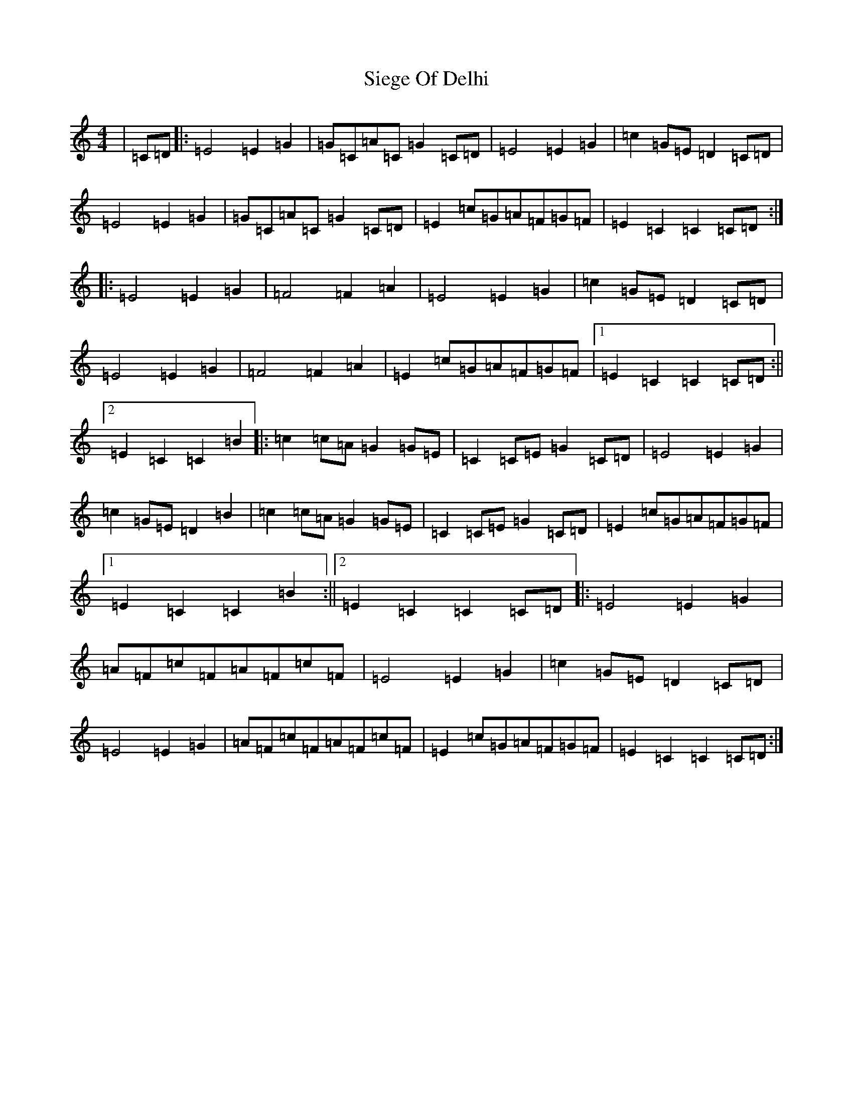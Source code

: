 X: 19423
T: Siege Of Delhi
S: https://thesession.org/tunes/13583#setting24046
R: march
M:4/4
L:1/8
K: C Major
|=C=D|:=E4=E2=G2|=G=C=A=C=G2=C=D|=E4=E2=G2|=c2=G=E=D2=C=D|=E4=E2=G2|=G=C=A=C=G2=C=D|=E2=c=G=A=F=G=F|=E2=C2=C2=C=D:||:=E4=E2=G2|=F4=F2=A2|=E4=E2=G2|=c2=G=E=D2=C=D|=E4=E2=G2|=F4=F2=A2|=E2=c=G=A=F=G=F|1=E2=C2=C2=C=D:||2=E2=C2=C2=B2|:=c2=c=A=G2=G=E|=C2=C=E=G2=C=D|=E4=E2=G2|=c2=G=E=D2=B2|=c2=c=A=G2=G=E|=C2=C=E=G2=C=D|=E2=c=G=A=F=G=F|1=E2=C2=C2=B2:||2=E2=C2=C2=C=D|:=E4=E2=G2|=A=F=c=F=A=F=c=F|=E4=E2=G2|=c2=G=E=D2=C=D|=E4=E2=G2|=A=F=c=F=A=F=c=F|=E2=c=G=A=F=G=F|=E2=C2=C2=C=D:|